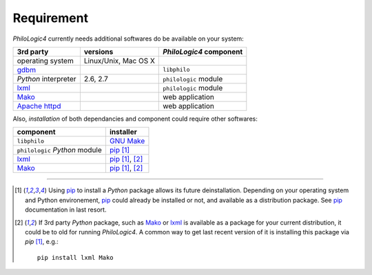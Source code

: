 Requirement
===========

`PhiloLogic4` currently needs additional softwares do be available
on your system:

+-----------------------+-----------------------+-------------------------+
| 3rd party             | versions              | `PhiloLogic4` component |
+=======================+=======================+=========================+
| operating system      | Linux/Unix, Mac OS X  |                         |
+-----------------------+-----------------------+-------------------------+
| `gdbm`_               |                       | ``libphilo``            |
+-----------------------+-----------------------+-------------------------+
| `Python` interpreter  | 2.6, 2.7              | ``philologic`` module   |
+-----------------------+-----------------------+-------------------------+
| `lxml`_               |                       | ``philologic`` module   |
+-----------------------+-----------------------+-------------------------+
| `Mako`_               |                       | web application         |
+-----------------------+-----------------------+-------------------------+
| `Apache httpd`_       |                       | web application         |
+-----------------------+-----------------------+-------------------------+


Also, *installation* of both dependancies and component could require
other softwares:

+-----------------------------------+-------------------+
| component                         | installer         |
+===================================+===================+
| ``libphilo``                      | `GNU Make`_       |
+-----------------------------------+-------------------+
| ``philologic`` `Python` module    | `pip`_ [1]_       |
+-----------------------------------+-------------------+
| `lxml`_                           | `pip`_ [1]_, [2]_ |
+-----------------------------------+-------------------+
| `Mako`_                           | `pip`_ [1]_, [2]_ |
+-----------------------------------+-------------------+


----

.. Footnotes:

.. [1]
    Using `pip`_ to install a `Python` package allows its future
    deinstallation. Depending on your operating system and Python environement,
    `pip`_ could already be installed or not, and available as a distribution
    package. See `pip`_ documentation in last resort.
.. [2]
    If 3rd party `Python` package, such as `Mako`_ or `lxml`_ is available
    as a package for your current distribution, it could be to old for running
    `PhiloLogic4`. A common way to get last recent version of it is
    installing this package via `pip`  [1]_, e.g.::

        pip install lxml Mako

.. Links:

.. _gdbm: http://www.gnu.org.ua/software/gdbm/
.. _lxml: http://lxml.de/
.. _Mako: http://makotemplates.org/
.. _GNU Make: http://www.gnu.org/software/make/
.. _pip: http://pip-installer.org/
.. _Apache httpd: http://httpd.apache.org/

